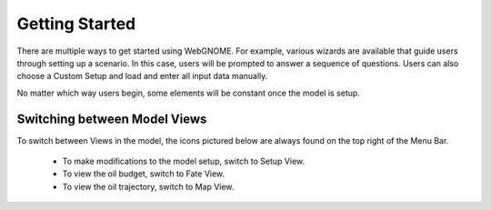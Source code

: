 ###############
Getting Started
###############

There are multiple ways to get started using WebGNOME. For example, various
wizards are available that guide users through setting up a scenario. In this 
case, users will be prompted to answer a sequence of questions. Users can 
also choose a Custom Setup and load and enter all input data manually.

No matter which way users begin, some elements will be constant once the 
model is setup. 

Switching between Model Views
-----------------------------
To switch between Views in the model, the icons
pictured below are always found on the top right of the Menu Bar.

 - To make modifications to the model setup, switch to Setup View.
 - To view the oil budget, switch to Fate View.
 - To view the oil trajectory, switch to Map View.

.. image:: view_icons.png

